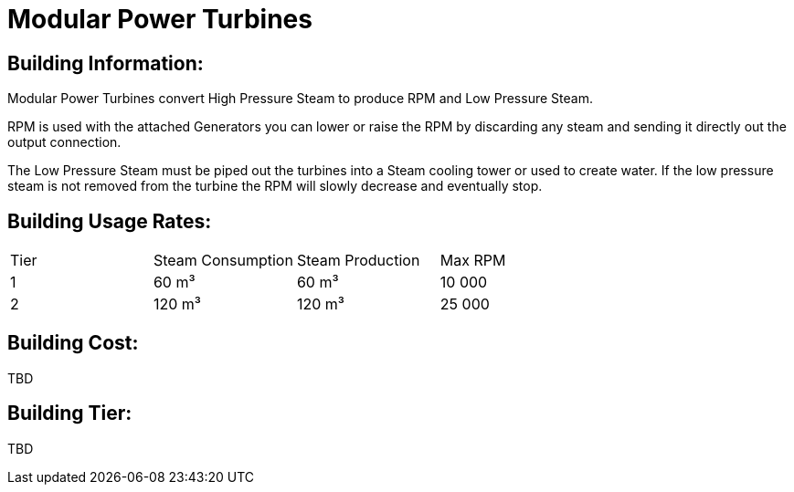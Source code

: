 = Modular Power Turbines

== Building Information:
Modular Power Turbines convert High Pressure Steam to produce RPM and Low Pressure Steam.

RPM is used with the attached Generators you can lower or raise the RPM by discarding any steam and sending it directly out the output connection.

The Low Pressure Steam must be piped out the turbines into a Steam cooling tower or used to create water. If the low pressure steam is not removed from the turbine the RPM will slowly decrease and eventually stop.

== Building Usage Rates:

|===
| Tier|Steam Consumption |Steam Production | Max RPM
| 1|60{nbsp}m³|60{nbsp}m³|10{nbsp}000
| 2|120{nbsp}m³|120{nbsp}m³|25{nbsp}000
|===

== Building Cost:

TBD

== Building Tier:

TBD
